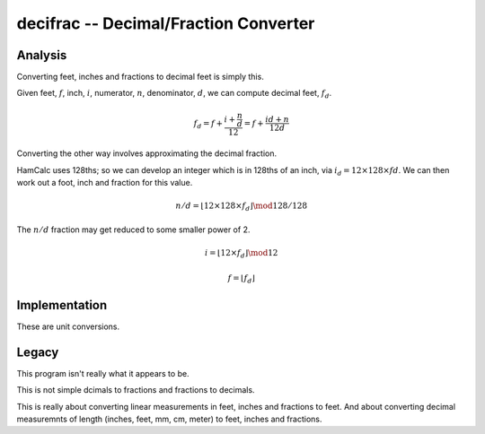 decifrac -- Decimal/Fraction Converter
----------------------------------------

Analysis
~~~~~~~~~~

Converting feet, inches and fractions to decimal feet is simply this.

Given feet, :math:`f`, inch, :math:`i`, numerator, :math:`n`, denominator, :math:`d`, we can compute decimal feet, :math:`f_d`.

..  math::

    f_d  = f + \frac{i + \frac{n}{d}}{12} = f + \frac{id+n}{12d}

Converting the other way involves approximating the decimal fraction.

HamCalc uses 128ths; so we can develop an integer which is in 128ths of
an inch, via :math:`i_d = 12 \times 128 \times fd`. We can then
work out a foot, inch and fraction for this value.

..  math::

    n/d = \lfloor 12 \times 128 \times f_d \rfloor \mod 128 / 128

The :math:`n/d` fraction may get reduced to some smaller power of 2.

..  math::

    i = \lfloor 12 \times f_d \rfloor \mod 12

..  math::

    f = \lfloor f_d \rfloor

Implementation
~~~~~~~~~~~~~~~

These are unit conversions.



Legacy
~~~~~~~~

This program isn't really what it appears to be.

This is not simple dcimals to fractions and fractions to decimals.

This is really about converting linear measurements in feet, inches and fractions to feet. And about converting decimal measuremnts of length
(inches, feet, mm, cm, meter) to feet, inches and fractions.




